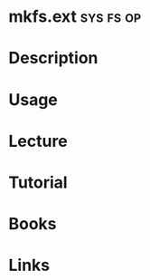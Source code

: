 #+TAGS: sys fs op


* mkfs.ext							  :sys:fs:op:
* Description
* Usage
* Lecture
* Tutorial
* Books
* Links
